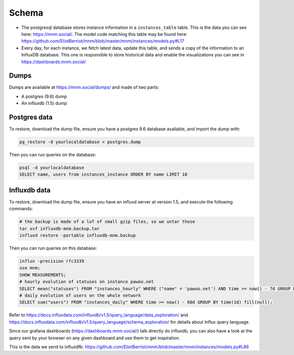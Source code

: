 Schema
======

- The postgresql database stores instance information in a ``instances_table`` table. This is the data you can see here: https://mnm.social/. The model code matching this table may be found here: https://github.com/EliotBerriot/mnm/blob/master/mnm/instances/models.py#L17
- Every day, for each instance, we fetch latest data, update this table, and sends a copy of the information to an InfluxDB database. This one is responsible to store historical data and enable the visualizations you can see in https://dashboards.mnm.social/

Dumps
-----

Dumps are available at https://mnm.social/dumps/ and made of two parts:

- A postgres (9.6) dump
- An influxdb (1.5) dump

Postgres data
-------------

To restore, download the dump file, ensure you have a postgres 9.6 database available, and import the dump with:

.. code-block::
  
    pg_restore -d yourlocaldatabase < postgres.dump


Then you can run queries on the database:

.. code-block::

    psql -d yourlocaldatabase
    SELECT name, users from instances_instance ORDER BY name LIMIT 10 


Influxdb data
-------------

To restore, download the dump file, ensure you have an influxd server at version 1.5, and execute the following commands:

.. code-block::
 
    # the backup is made of a lof of small gzip files, so we untar those
    tar xvf influxdb-mnm.backup.tar
    influxd restore -portable influxdb-mnm.backup

Then you can run queries on this database:

.. code-block::

    influx -precision rfc3339
    use mnm;
    SHOW MEASUREMENTS;
    # hourly evolution of statuses on instance pawoo.net
    SELECT mean("statuses") FROM "instances_hourly" WHERE ("name" = 'pawoo.net') AND time >= now() - 7d GROUP BY time(1h) fill(null);
    # daily evolution of users on the whole network
    SELECT sum("users") FROM "instances_daily" WHERE time >= now() - 60d GROUP BY time(1d) fill(null);

Refer to https://docs.influxdata.com/influxdb/v1.5/query_language/data_exploration/ and https://docs.influxdata.com/influxdb/v1.5/query_language/schema_exploration/ for details about Influx query language.

Since our grafana dashboards (https://dashboards.mnm.social/) talk directly do influxdb, you can also have a look at the query sent by your browser on any given dashboard and use them to get inspiration.


This is the data we send to influxdfb: https://github.com/EliotBerriot/mnm/blob/master/mnm/instances/models.py#L86
